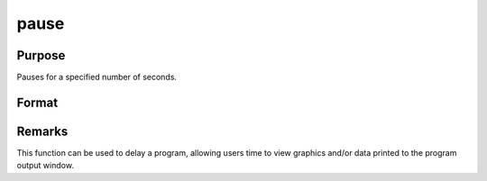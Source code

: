 
pause
==============================================

Purpose
----------------
Pauses for a specified number of seconds.

Format
----------------
.. function:: pause(sec)

    :param sec: seconds to pause.
    :type sec: scalar



Remarks
-------

This function can be used to delay a program, allowing users time to
view graphics and/or data printed to the program output window.

